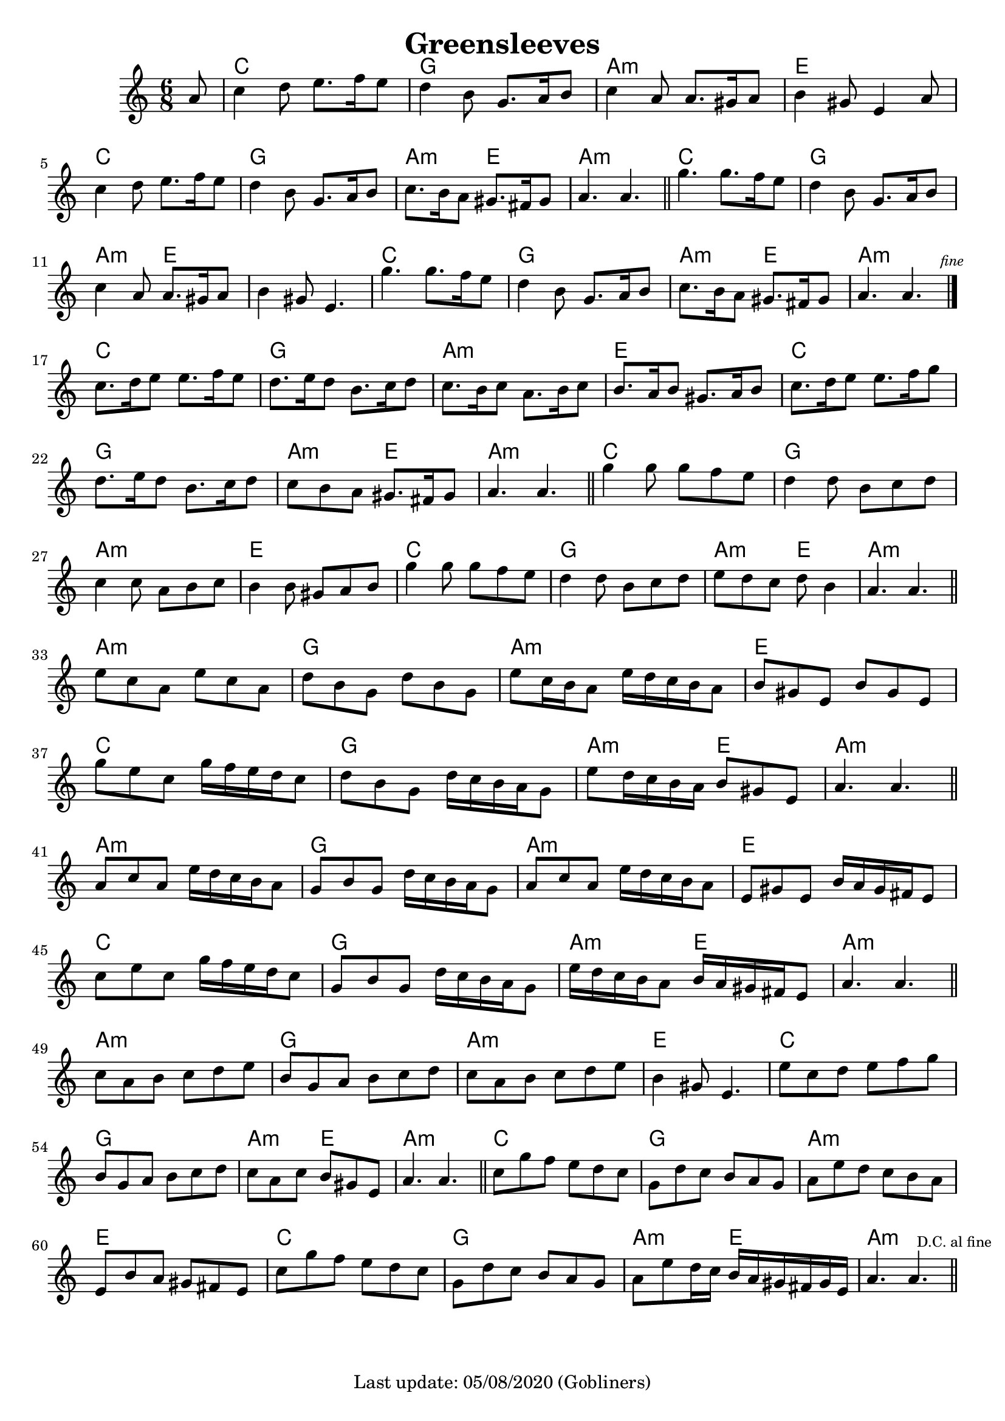 #(set-default-paper-size "a4" 'portrait)
#(set-global-staff-size 19.5 )

\version "2.18"
\header {
  title = "Greensleeves"
  enteredby = "grerika @ github"
  tagline = "Last update: 05/08/2020 (Gobliners)"
}

global = {
  \key c \major
  \time 6/8
}


DCfine = {
  \once \override Score.RehearsalMark #'break-visibility = #'#(#t #t #f)
  \mark \markup { \tiny "D.C. al fine" }
}


Fine = {
  \once \override Score.RehearsalMark #'break-visibility = #'#(#t #t #f)
  \mark \markup { \tiny \italic "fine" }
}


voice = \relative c'' {
  \global
  \dynamicUp
  %\bar ".|" 
     \partial 8 a8 
     | c4 d8 e8. f16 e8 | d4 b8 g8. a16 b8 | c4 a8 a8. gis16 a8| b4 gis8 e4 a8 
     | c4 d8 e8. f16 e8 | d4 b8 g8. a16 b8 | c8. b16 a8 gis8. fis16 gis8 | a4. a4. 
  \bar "||"
%  \break
    | g'4. g8. f16 e8 | d4 b8 | g8. a16 b8 | c4 a8 | a8. gis16 a8 | b4 gis8 | e4. 
    | g'4. g8. f16 e8 | d4 b8 | g8. a16 b8 | c8. b16 a8 | gis8. fis16 gis8 | a4. a4. 
   \bar "|."
   \Fine
      \break
  | c8.  d16 e8 e8. f16 e8 | d8. e16 d8 b8. c16 d8 | c8. b16 c8 a8. b16 c8 | b8. a16 b8 gis8. a16 b8
  | c8.  d16 e8 e8. f16 g8 | d8. e16 d8 b8. c16 d8 | c8 b a gis8. fis16 gis8 | a4. a4.
 \bar "||"
 | g'4  g8 g f e  | d4  d8 b c d | c4  c8 a b c | b4  b8 gis a b 
 | g'4  g8 g f e  | d4  d8 b c d | e8  d c d  b4 | a4.  a4. 
 \bar "||"
 \break
 | e'8  c a e' c a | d  b g d' b g | e'  c16 b a8 e'16 d c b a8
 | b8  gis e b' gis e | g' e c g'16 f e d c8 | d  b g d'16 c b a g8 | e'8  d16 c b a b8  gis e | a4.  a4.
 \bar "||"
 | a8  c a e'16 d c b a8 | g8  b g d'16 c b a g8
 | a8  c a e'16 d c b a8 | e8  gis e b'16 a gis fis e8 
 | c'8  e c g'16 f e d c8 
 | g8  b g d'16 c b a g8 | e'16  d c b a8 b16  a gis fis e8 | a4.  a4.
  \bar "||"
  \break
 | c8  a b c d e | b  g a b c d | c  a b c d e | b4  gis8 e4. 
 | e'8  c d e f g | b,  g a b c d | c  a c b  gis e | a4.  a4.
  \bar "||"
 | c8  g' f e d c | g  d' c b a g | a  e' d c b a | e  b' a gis fis e 
 | c'8  g' f e d c | g  d' c b a g | a  e' d16 c b  a gis fis gis e |
 a4.  a4. \DCfine
  \bar "||"
}

harmonies = \chordmode {
  r8 
  c2. g a:min e c g a4.:min e4. a2.:min
  c2. g a4.:min e e2. c g2. a4.:min e a2.:min
  c2. g a:min e c g a4.:min e4. a2.:min
  c2. g a:min e c g a4.:min e4. a2:min r4
  a2.:min g a:min e c g a4.:min e a2:min r4
  a2.:min g a:min e c g a4.:min e a2:min r4
  a2.:min g a:min e c g a4.:min e a2:min r4
  c2. g a:min e c g a4.:min e4. a2.:min
}

\score {
  <<
     \new ChordNames {
        \set noChordSymbol = "" 
        \set chordChanges = ##t
        \harmonies
    }
    \voice
  >>
  \layout { }
  \midi {
    \context {
      \voice
    }
    \tempo 2 = 50
  }
}
